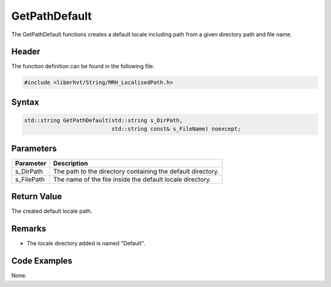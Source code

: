 GetPathDefault
==============
The GetPathDefault functions creates a default locale including path from a 
given directory path and file name.

Header
------
The function definition can be found in the following file:

.. code-block:: c

    #include <libmrhvt/String/MRH_LocalisedPath.h>


Syntax
------
.. code-block:: c

    std::string GetPathDefault(std::string s_DirPath, 
                               std::string const& s_FileName) noexcept;


Parameters
----------
.. list-table::
    :header-rows: 1

    * - Parameter
      - Description
    * - s_DirPath
      - The path to the directory containing the default directory.
    * - s_FilePath
      - The name of the file inside the default locale directory.


Return Value
------------
The created default locale path.

Remarks
-------
* The locale directory added is named "Default".

Code Examples
-------------
None.
